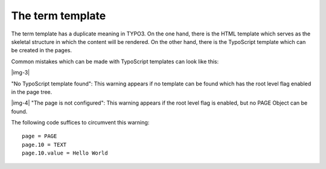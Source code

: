 ﻿.. include:: Images.txt

.. ==================================================
.. FOR YOUR INFORMATION
.. --------------------------------------------------
.. -*- coding: utf-8 -*- with BOM.

.. ==================================================
.. DEFINE SOME TEXTROLES
.. --------------------------------------------------
.. role::   underline
.. role::   typoscript(code)
.. role::   ts(typoscript)
   :class:  typoscript
.. role::   php(code)


The term template
^^^^^^^^^^^^^^^^^

The term template has a duplicate meaning in TYPO3. On the one hand,
there is the HTML template which serves as the skeletal structure in
which the content will be rendered. On the other hand, there is the
TypoScript template which can be created in the pages.

Common mistakes which can be made with TypoScript templates can look
like this:

|img-3|

"No TypoScript template found": This warning appears if no template
can be found which has the root level flag enabled in the page tree.

|img-4| "The page is not configured": This warning appears if the root level
flag is enabled, but no PAGE Object can be found.

The following code suffices to circumvent this warning:

::

   page = PAGE
   page.10 = TEXT
   page.10.value = Hello World

